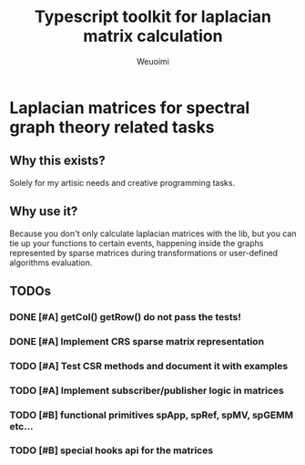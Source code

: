 #+title: Typescript toolkit for laplacian matrix calculation
#+author: Weuoimi

* Laplacian matrices for spectral graph theory related tasks

** Why this exists?

Solely for my artisic needs and creative programming tasks.

** Why use it?

Because you don't only calculate laplacian matrices with the lib, but
you can tie up your functions to certain events, happening inside the
graphs represented by sparse matrices during transformations or user-defined
algorithms evaluation.

** TODOs

*** DONE [#A] getCol() getRow() do not pass the tests!
*** DONE [#A] Implement CRS sparse matrix representation
*** TODO [#A] Test CSR methods and document it with examples 
*** TODO [#A] Implement subscriber/publisher logic in matrices
*** TODO [#B] functional primitives spApp, spRef, spMV, spGEMM etc...
*** TODO [#B] special hooks api for the matrices



